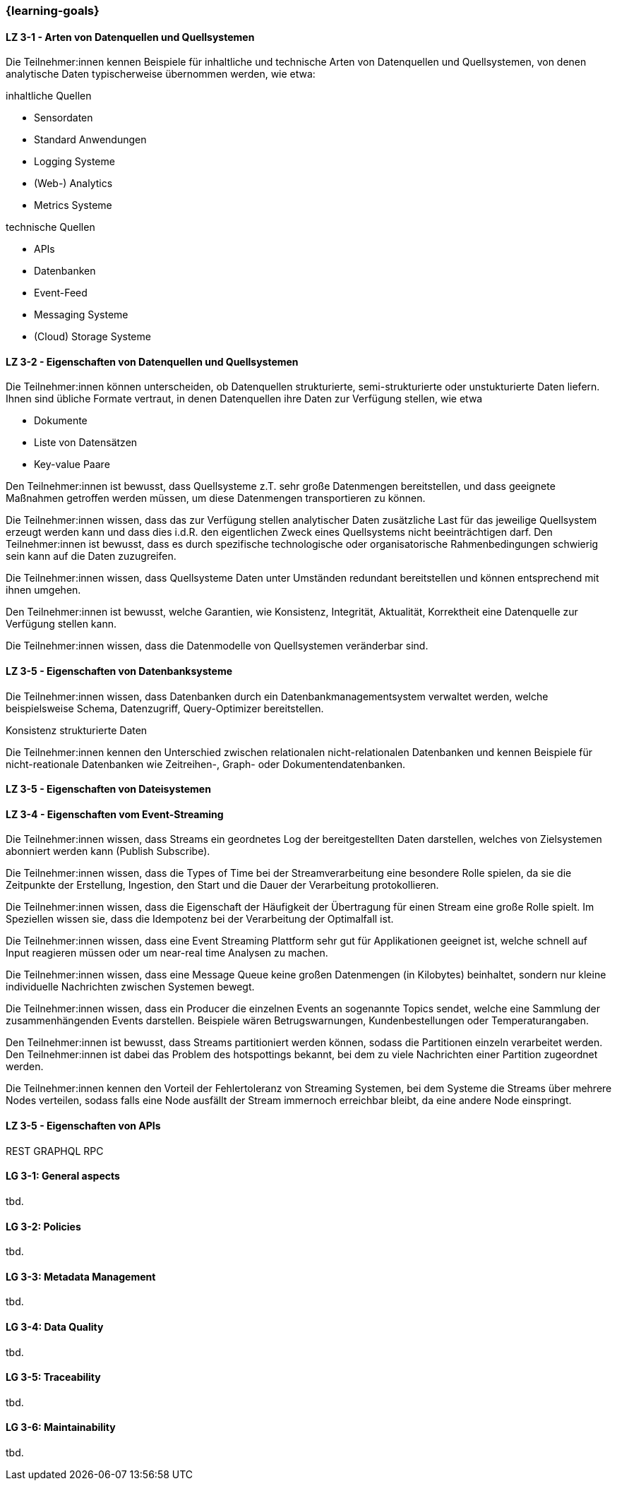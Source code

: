=== {learning-goals}

// tag::DE[]
[[LZ-3-1]]
==== LZ 3-1 - Arten von Datenquellen und Quellsystemen
Die Teilnehmer:innen kennen Beispiele für inhaltliche und technische Arten von Datenquellen und Quellsystemen, von denen analytische Daten typischerweise übernommen werden, wie etwa:

inhaltliche Quellen

- Sensordaten
- Standard Anwendungen
- Logging Systeme
- (Web-) Analytics
- Metrics Systeme

technische Quellen

- APIs
- Datenbanken
- Event-Feed
- Messaging Systeme
- (Cloud) Storage Systeme


[[LZ-3-2]]
==== LZ 3-2 - Eigenschaften von Datenquellen und Quellsystemen
Die Teilnehmer:innen können unterscheiden, ob Datenquellen strukturierte, semi-strukturierte oder unstukturierte Daten liefern. Ihnen sind übliche Formate vertraut, in denen Datenquellen ihre Daten zur Verfügung stellen, wie etwa

- Dokumente
- Liste von Datensätzen
- Key-value Paare

Den Teilnehmer:innen ist bewusst, dass Quellsysteme z.T. sehr große Datenmengen bereitstellen, und dass geeignete Maßnahmen getroffen werden müssen, um diese Datenmengen transportieren zu können.

Die Teilnehmer:innen wissen, dass das zur Verfügung stellen analytischer Daten zusätzliche Last für das jeweilige Quellsystem erzeugt werden kann und dass dies i.d.R. den eigentlichen Zweck eines Quellsystems nicht beeinträchtigen darf. Den Teilnehmer:innen ist bewusst, dass es durch spezifische technologische oder organisatorische Rahmenbedingungen schwierig sein kann auf die Daten zuzugreifen.

Die Teilnehmer:innen wissen, dass Quellsysteme Daten unter Umständen redundant bereitstellen und können entsprechend mit ihnen umgehen.

Den Teilnehmer:innen ist bewusst, welche Garantien, wie Konsistenz, Integrität, Aktualität, Korrektheit eine Datenquelle zur Verfügung stellen kann.

Die Teilnehmer:innen wissen, dass die Datenmodelle von Quellsystemen veränderbar sind.


[[LZ-3-5]]
==== LZ 3-5 - Eigenschaften von Datenbanksysteme
Die Teilnehmer:innen wissen, dass Datenbanken durch ein Datenbankmanagementsystem verwaltet werden, welche beispielsweise Schema, Datenzugriff, Query-Optimizer bereitstellen.

Konsistenz
strukturierte Daten

Die Teilnehmer:innen kennen den Unterschied zwischen relationalen nicht-relationalen Datenbanken und kennen Beispiele für nicht-reationale Datenbanken wie Zeitreihen-, Graph- oder Dokumentendatenbanken.    


[[LZ-3-5]]
==== LZ 3-5 - Eigenschaften von Dateisystemen



[[LZ-3-4]]
==== LZ 3-4 - Eigenschaften vom Event-Streaming

Die Teilnehmer:innen wissen, dass Streams ein geordnetes Log der bereitgestellten Daten darstellen, welches von Zielsystemen abonniert werden kann (Publish Subscribe).

Die Teilnehmer:innen wissen, dass die Types of Time bei der Streamverarbeitung eine besondere Rolle spielen, da sie die Zeitpunkte der Erstellung, Ingestion, den Start und die Dauer der Verarbeitung protokollieren.

Die Teilnehmer:innen wissen, dass die Eigenschaft der Häufigkeit der Übertragung für einen Stream eine große Rolle spielt. Im Speziellen wissen sie, dass die Idempotenz bei der Verarbeitung der Optimalfall ist.

Die Teilnehmer:innen wissen, dass eine Event Streaming Plattform sehr gut für Applikationen geeignet ist, welche schnell auf Input reagieren müssen oder um near-real time Analysen zu machen.

Die Teilnehmer:innen wissen, dass eine Message Queue keine großen Datenmengen (in Kilobytes) beinhaltet, sondern nur kleine individuelle Nachrichten zwischen Systemen bewegt.

Die Teilnehmer:innen wissen, dass ein Producer die einzelnen Events an sogenannte Topics sendet, welche eine Sammlung der zusammenhängenden Events darstellen. Beispiele wären Betrugswarnungen, Kundenbestellungen oder Temperaturangaben.

Den Teilnehmer:innen ist bewusst, dass Streams partitioniert werden können, sodass die Partitionen einzeln verarbeitet werden. Den Teilnehmer:innen ist dabei das Problem des hotspottings bekannt, bei dem zu viele Nachrichten einer Partition zugeordnet werden.

Die Teilnehmer:innen kennen den Vorteil der Fehlertoleranz von Streaming Systemen, bei dem Systeme die Streams über mehrere Nodes verteilen, sodass falls eine Node ausfällt der Stream immernoch erreichbar bleibt, da eine andere Node einspringt.


[[LZ-3-5]]
==== LZ 3-5 - Eigenschaften von APIs
REST
GRAPHQL
RPC

// end::DE[]

// tag::EN[]
[[LG-3-1]]
==== LG 3-1: General aspects
tbd.

[[LG-3-2]]
==== LG 3-2: Policies
tbd.

[[LG-3-3]]
==== LG 3-3: Metadata Management
tbd.

[[LG-3-4]]
==== LG 3-4: Data Quality
tbd.

[[LG-3-5]]
==== LG 3-5: Traceability
tbd.

[[LG-3-6]]
==== LG 3-6: Maintainability
tbd.
// end::EN[]


